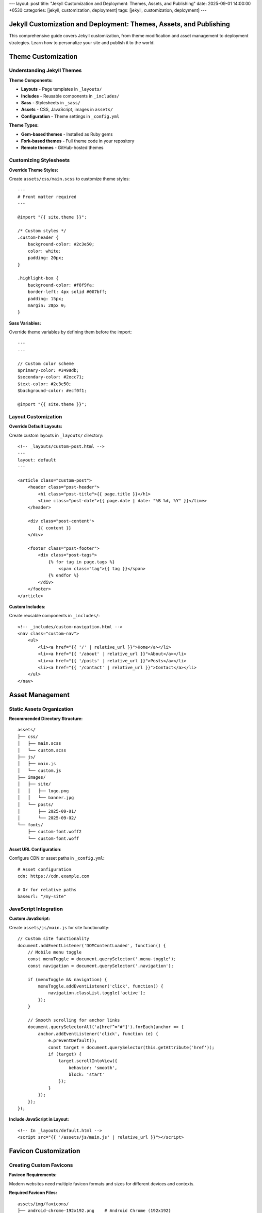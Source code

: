 ---
layout: post
title: "Jekyll Customization and Deployment: Themes, Assets, and Publishing"
date: 2025-09-01 14:00:00 +0530
categories: [jekyll, customization, deployment]
tags: [jekyll, customization, deployment]
---

Jekyll Customization and Deployment: Themes, Assets, and Publishing
====================================================================

This comprehensive guide covers Jekyll customization, from theme modification and asset management to deployment strategies. Learn how to personalize your site and publish it to the world.

Theme Customization
===================

Understanding Jekyll Themes
----------------------------

**Theme Components:**

* **Layouts** - Page templates in ``_layouts/``
* **Includes** - Reusable components in ``_includes/``
* **Sass** - Stylesheets in ``_sass/``
* **Assets** - CSS, JavaScript, images in ``assets/``
* **Configuration** - Theme settings in ``_config.yml``

**Theme Types:**

* **Gem-based themes** - Installed as Ruby gems
* **Fork-based themes** - Full theme code in your repository
* **Remote themes** - GitHub-hosted themes

Customizing Stylesheets
------------------------

**Override Theme Styles:**

Create ``assets/css/main.scss`` to customize theme styles::

    ---
    # Front matter required
    ---

    @import "{{ site.theme }}";

    /* Custom styles */
    .custom-header {
        background-color: #2c3e50;
        color: white;
        padding: 20px;
    }

    .highlight-box {
        background-color: #f8f9fa;
        border-left: 4px solid #007bff;
        padding: 15px;
        margin: 20px 0;
    }

**Sass Variables:**

Override theme variables by defining them before the import::

    ---
    ---

    // Custom color scheme
    $primary-color: #3498db;
    $secondary-color: #2ecc71;
    $text-color: #2c3e50;
    $background-color: #ecf0f1;

    @import "{{ site.theme }}";

Layout Customization
--------------------

**Override Default Layouts:**

Create custom layouts in ``_layouts/`` directory::

    <!-- _layouts/custom-post.html -->
    ---
    layout: default
    ---

    <article class="custom-post">
        <header class="post-header">
            <h1 class="post-title">{{ page.title }}</h1>
            <time class="post-date">{{ page.date | date: "%B %d, %Y" }}</time>
        </header>

        <div class="post-content">
            {{ content }}
        </div>

        <footer class="post-footer">
            <div class="post-tags">
                {% for tag in page.tags %}
                    <span class="tag">{{ tag }}</span>
                {% endfor %}
            </div>
        </footer>
    </article>

**Custom Includes:**

Create reusable components in ``_includes/``::

    <!-- _includes/custom-navigation.html -->
    <nav class="custom-nav">
        <ul>
            <li><a href="{{ '/' | relative_url }}">Home</a></li>
            <li><a href="{{ '/about' | relative_url }}">About</a></li>
            <li><a href="{{ '/posts' | relative_url }}">Posts</a></li>
            <li><a href="{{ '/contact' | relative_url }}">Contact</a></li>
        </ul>
    </nav>

Asset Management
================

Static Assets Organization
--------------------------

**Recommended Directory Structure:**

::

    assets/
    ├── css/
    │   ├── main.scss
    │   └── custom.scss
    ├── js/
    │   ├── main.js
    │   └── custom.js
    ├── images/
    │   ├── site/
    │   │   ├── logo.png
    │   │   └── banner.jpg
    │   └── posts/
    │       ├── 2025-09-01/
    │       └── 2025-09-02/
    └── fonts/
        ├── custom-font.woff2
        └── custom-font.woff

**Asset URL Configuration:**

Configure CDN or asset paths in ``_config.yml``::

    # Asset configuration
    cdn: https://cdn.example.com

    # Or for relative paths
    baseurl: "/my-site"

JavaScript Integration
----------------------

**Custom JavaScript:**

Create ``assets/js/main.js`` for site functionality::

    // Custom site functionality
    document.addEventListener('DOMContentLoaded', function() {
        // Mobile menu toggle
        const menuToggle = document.querySelector('.menu-toggle');
        const navigation = document.querySelector('.navigation');

        if (menuToggle && navigation) {
            menuToggle.addEventListener('click', function() {
                navigation.classList.toggle('active');
            });
        }

        // Smooth scrolling for anchor links
        document.querySelectorAll('a[href^="#"]').forEach(anchor => {
            anchor.addEventListener('click', function (e) {
                e.preventDefault();
                const target = document.querySelector(this.getAttribute('href'));
                if (target) {
                    target.scrollIntoView({
                        behavior: 'smooth',
                        block: 'start'
                    });
                }
            });
        });
    });

**Include JavaScript in Layout:**

::

    <!-- In _layouts/default.html -->
    <script src="{{ '/assets/js/main.js' | relative_url }}"></script>

Favicon Customization
=====================

Creating Custom Favicons
-------------------------

**Favicon Requirements:**

Modern websites need multiple favicon formats and sizes for different devices and contexts.

**Required Favicon Files:**

::

    assets/img/favicons/
    ├── android-chrome-192x192.png    # Android Chrome (192x192)
    ├── android-chrome-512x512.png    # Android Chrome (512x512)
    ├── apple-touch-icon.png          # iOS Safari (180x180)
    ├── favicon-16x16.png             # Browser tab (16x16)
    ├── favicon-32x32.png             # Browser tab (32x32)
    ├── favicon.ico                   # Legacy browsers (multi-size)
    ├── mstile-150x150.png            # Windows tiles (150x150)
    ├── browserconfig.xml             # Windows tile config
    └── site.webmanifest              # Web app manifest

Favicon Generation Process
--------------------------

**Step 1: Prepare Source Image**

* **Format:** PNG, JPG, or SVG
* **Size:** 512x512 pixels minimum
* **Design:** Simple, recognizable at small sizes
* **Colors:** Work well at different sizes

**Step 2: Generate Favicon Set**

Use online tools like Real Favicon Generator:

1. Upload your source image
2. Configure platform-specific settings
3. Generate and download favicon package
4. Extract files to ``assets/img/favicons/``

**Step 3: Configure Favicon Files**

**browserconfig.xml:**

.. code-block:: xml

   <?xml version="1.0" encoding="utf-8"?>
   <browserconfig>
       <msapplication>
           <tile>
               <square150x150logo src="/assets/img/favicons/mstile-150x150.png"/>
               <TileColor>#2d89ef</TileColor>
           </tile>
       </msapplication>
   </browserconfig>

**site.webmanifest:**

.. code-block:: json

   {
       "name": "Your Site Name",
       "short_name": "Site",
       "icons": [
           {
               "src": "/assets/img/favicons/android-chrome-192x192.png",
               "sizes": "192x192",
               "type": "image/png"
           },
           {
               "src": "/assets/img/favicons/android-chrome-512x512.png",
               "sizes": "512x512",
               "type": "image/png"
           }
       ],
       "theme_color": "#ffffff",
       "background_color": "#ffffff",
       "display": "standalone"
   }

**Step 4: Update HTML Head**

Include favicon links in your site's ``<head>`` section::

    <!-- In _includes/head.html or _layouts/default.html -->
    <link rel="apple-touch-icon" sizes="180x180" href="{{ '/assets/img/favicons/apple-touch-icon.png' | relative_url }}">
    <link rel="icon" type="image/png" sizes="32x32" href="{{ '/assets/img/favicons/favicon-32x32.png' | relative_url }}">
    <link rel="icon" type="image/png" sizes="16x16" href="{{ '/assets/img/favicons/favicon-16x16.png' | relative_url }}">
    <link rel="manifest" href="{{ '/assets/img/favicons/site.webmanifest' | relative_url }}">
    <link rel="shortcut icon" href="{{ '/assets/img/favicons/favicon.ico' | relative_url }}">

Configuration and Settings
==========================

Site Configuration
------------------

**Essential _config.yml Settings:**

.. code-block:: yaml

   # Site settings
   title: Your Site Title
   description: A compelling description of your site
   url: "https://yourdomain.com"
   baseurl: ""  # For subdirectory sites: "/subdirectory"

   # Author information
   author:
     name: Your Name
     email: your@email.com

   # Social media
   social:
     github: your-username
     twitter: your-username
     linkedin: your-username

   # Build settings
   markdown: kramdown
   highlighter: rouge
   timezone: Your/Timezone

   # Plugins
   plugins:
     - jekyll-feed
     - jekyll-sitemap
     - jekyll-seo-tag

   # Collections (if used)
   collections:
     projects:
       output: true
       permalink: /:collection/:name/

**Performance Settings:**

.. code-block:: yaml

   # Exclude from processing
   exclude:
     - README.md
     - Gemfile
     - Gemfile.lock
     - node_modules
     - vendor

   # Sass configuration
   sass:
     style: compressed
     sass_dir: _sass

   # Compression
   compress_html:
     clippings: all
     comments: all
     endings: all

Custom Data Files
-----------------

**Site Data in _data/ Directory:**

Create ``_data/navigation.yml``::

    main:
      - title: "Home"
        url: "/"
      - title: "About"
        url: "/about/"
      - title: "Posts"
        url: "/posts/"
      - title: "Projects"
        url: "/projects/"
      - title: "Contact"
        url: "/contact/"

**Use in Templates:**

::

    <!-- _includes/navigation.html -->
    <nav>
        <ul>
        {% for item in site.data.navigation.main %}
            <li><a href="{{ item.url | relative_url }}">{{ item.title }}</a></li>
        {% endfor %}
        </ul>
    </nav>

Deployment Strategies
=====================

GitHub Pages Deployment
------------------------

**Automatic Deployment with GitHub Actions:**

**Prerequisites:**

* Repository on GitHub
* GitHub Pages enabled
* Proper ``_config.yml`` configuration

**Setup Steps:**

1. **Configure Repository Settings:**

   * Go to repository Settings → Pages
   * Set source to "GitHub Actions"
   * Configure custom domain if needed

2. **Verify Build Configuration:**

   .. code-block:: yaml

      # _config.yml
      url: "https://username.github.io"
      baseurl: "/repository-name"  # For project sites

3. **Push Changes:**

   ::

       git add .
       git commit -m "Deploy site updates"
       git push origin main

**GitHub Actions Workflow:**

GitHub automatically creates a workflow for Jekyll sites. You can customize it in ``.github/workflows/jekyll.yml``::

    name: Deploy Jekyll site to Pages

    on:
      push:
        branches: ["main"]
      workflow_dispatch:

    permissions:
      contents: read
      pages: write
      id-token: write

    concurrency:
      group: "pages"
      cancel-in-progress: false

    jobs:
      build:
        runs-on: ubuntu-latest
        steps:
          - name: Checkout
            uses: actions/checkout@v4
          - name: Setup Ruby
            uses: ruby/setup-ruby@v1
            with:
              ruby-version: '3.1'
              bundler-cache: true
          - name: Setup Pages
            uses: actions/configure-pages@v4
          - name: Build with Jekyll
            run: bundle exec jekyll build --baseurl "${{ steps.pages.outputs.base_path }}"
            env:
              JEKYLL_ENV: production
          - name: Upload artifact
            uses: actions/upload-pages-artifact@v3

      deploy:
        environment:
          name: github-pages
          url: ${{ steps.deployment.outputs.page_url }}
        runs-on: ubuntu-latest
        needs: build
        steps:
          - name: Deploy to GitHub Pages
            uses: actions/deploy-pages@v4

Alternative Deployment Options
------------------------------

**Netlify Deployment:**

1. **Connect Repository:**

   * Link GitHub repository to Netlify
   * Configure build settings
   * Set environment variables

2. **Build Configuration:**

   Create ``netlify.toml``::

       [build]
         command = "bundle exec jekyll build"
         publish = "_site"

       [build.environment]
         JEKYLL_ENV = "production"

**Self-Hosted Deployment:**

**Build Locally:**

::

    # Build for production
    JEKYLL_ENV=production bundle exec jekyll build

    # Upload to server
    rsync -av _site/ user@server:/var/www/html/

**Server Configuration:**

Configure web server (Apache/Nginx) to serve static files from the upload directory.

Custom Domain Setup
===================

Domain Configuration
--------------------

**GitHub Pages with Custom Domain:**

1. **Add CNAME File:**

   Create ``CNAME`` in repository root::

       yourdomain.com

2. **Configure DNS:**

   * **A Records:** Point to GitHub Pages IPs
   * **CNAME Record:** Point www subdomain to username.github.io

3. **Update Configuration:**

   .. code-block:: yaml

      # _config.yml
      url: "https://yourdomain.com"
      baseurl: ""

**SSL Certificate:**

GitHub Pages automatically provides SSL certificates for custom domains.

Performance Optimization
========================

Site Performance
----------------

**Image Optimization:**

* **Compress images** before uploading
* **Use appropriate formats** (WebP when supported)
* **Implement lazy loading** for below-fold images
* **Specify image dimensions** to prevent layout shift

**CSS and JavaScript:**

.. code-block:: yaml

   # _config.yml
   sass:
     style: compressed

   # Minify HTML
   compress_html:
     clippings: all
     comments: all
     endings: all

**Caching Strategy:**

Configure proper cache headers for static assets::

    # .htaccess for Apache
    <IfModule mod_expires.c>
        ExpiresActive on
        ExpiresByType text/css "access plus 1 year"
        ExpiresByType application/javascript "access plus 1 year"
        ExpiresByType image/png "access plus 1 year"
        ExpiresByType image/jpg "access plus 1 year"
        ExpiresByType image/jpeg "access plus 1 year"
    </IfModule>

SEO Optimization
----------------

**Essential SEO Configuration:**

.. code-block:: yaml

   # _config.yml
   plugins:
     - jekyll-seo-tag
     - jekyll-sitemap
     - jekyll-feed

   # SEO settings
   title: Your Site Title
   description: A compelling site description
   author: Your Name
   twitter:
     username: your_twitter
     card: summary_large_image

   # Social media defaults
   defaults:
     - scope:
         path: ""
         type: "posts"
       values:
         layout: "post"
         author: "Your Name"

**Per-Page SEO:**

::

    ---
    title: "Specific Page Title"
    description: "Specific page description for search engines"
    image: /assets/images/page-social-image.jpg
    ---

Maintenance and Updates
======================

Regular Maintenance Tasks
-------------------------

**Dependency Updates:**

::

    # Update Ruby gems
    bundle update

    # Check for security vulnerabilities
    bundle audit

**Content Maintenance:**

* **Review old posts** for outdated information
* **Update broken links** regularly
* **Optimize images** and assets periodically
* **Monitor site performance** and loading times

**Backup Strategy:**

* **Source code** - Version controlled in Git
* **Generated site** - Can be regenerated from source
* **Custom assets** - Backup important media files
* **Configuration** - Document custom settings

This comprehensive guide covers Jekyll customization and deployment essentials. Use these techniques to create a unique, performant website that reflects your brand and serves your audience effectively.
